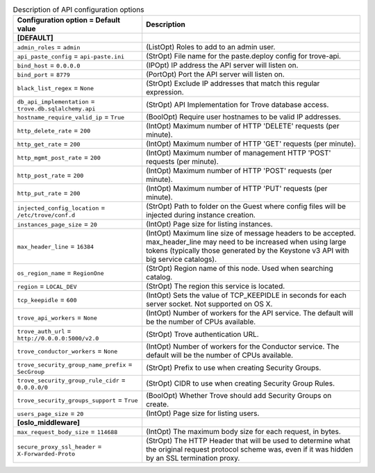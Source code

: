 ..
    Warning: Do not edit this file. It is automatically generated from the
    software project's code and your changes will be overwritten.

    The tool to generate this file lives in openstack-doc-tools repository.

    Please make any changes needed in the code, then run the
    autogenerate-config-doc tool from the openstack-doc-tools repository, or
    ask for help on the documentation mailing list, IRC channel or meeting.

.. _trove-api:

.. list-table:: Description of API configuration options
   :header-rows: 1
   :class: config-ref-table

   * - Configuration option = Default value
     - Description
   * - **[DEFAULT]**
     -
   * - ``admin_roles`` = ``admin``
     - (ListOpt) Roles to add to an admin user.
   * - ``api_paste_config`` = ``api-paste.ini``
     - (StrOpt) File name for the paste.deploy config for trove-api.
   * - ``bind_host`` = ``0.0.0.0``
     - (IPOpt) IP address the API server will listen on.
   * - ``bind_port`` = ``8779``
     - (PortOpt) Port the API server will listen on.
   * - ``black_list_regex`` = ``None``
     - (StrOpt) Exclude IP addresses that match this regular expression.
   * - ``db_api_implementation`` = ``trove.db.sqlalchemy.api``
     - (StrOpt) API Implementation for Trove database access.
   * - ``hostname_require_valid_ip`` = ``True``
     - (BoolOpt) Require user hostnames to be valid IP addresses.
   * - ``http_delete_rate`` = ``200``
     - (IntOpt) Maximum number of HTTP 'DELETE' requests (per minute).
   * - ``http_get_rate`` = ``200``
     - (IntOpt) Maximum number of HTTP 'GET' requests (per minute).
   * - ``http_mgmt_post_rate`` = ``200``
     - (IntOpt) Maximum number of management HTTP 'POST' requests (per minute).
   * - ``http_post_rate`` = ``200``
     - (IntOpt) Maximum number of HTTP 'POST' requests (per minute).
   * - ``http_put_rate`` = ``200``
     - (IntOpt) Maximum number of HTTP 'PUT' requests (per minute).
   * - ``injected_config_location`` = ``/etc/trove/conf.d``
     - (StrOpt) Path to folder on the Guest where config files will be injected during instance creation.
   * - ``instances_page_size`` = ``20``
     - (IntOpt) Page size for listing instances.
   * - ``max_header_line`` = ``16384``
     - (IntOpt) Maximum line size of message headers to be accepted. max_header_line may need to be increased when using large tokens (typically those generated by the Keystone v3 API with big service catalogs).
   * - ``os_region_name`` = ``RegionOne``
     - (StrOpt) Region name of this node. Used when searching catalog.
   * - ``region`` = ``LOCAL_DEV``
     - (StrOpt) The region this service is located.
   * - ``tcp_keepidle`` = ``600``
     - (IntOpt) Sets the value of TCP_KEEPIDLE in seconds for each server socket. Not supported on OS X.
   * - ``trove_api_workers`` = ``None``
     - (IntOpt) Number of workers for the API service. The default will be the number of CPUs available.
   * - ``trove_auth_url`` = ``http://0.0.0.0:5000/v2.0``
     - (StrOpt) Trove authentication URL.
   * - ``trove_conductor_workers`` = ``None``
     - (IntOpt) Number of workers for the Conductor service. The default will be the number of CPUs available.
   * - ``trove_security_group_name_prefix`` = ``SecGroup``
     - (StrOpt) Prefix to use when creating Security Groups.
   * - ``trove_security_group_rule_cidr`` = ``0.0.0.0/0``
     - (StrOpt) CIDR to use when creating Security Group Rules.
   * - ``trove_security_groups_support`` = ``True``
     - (BoolOpt) Whether Trove should add Security Groups on create.
   * - ``users_page_size`` = ``20``
     - (IntOpt) Page size for listing users.
   * - **[oslo_middleware]**
     -
   * - ``max_request_body_size`` = ``114688``
     - (IntOpt) The maximum body size for each request, in bytes.
   * - ``secure_proxy_ssl_header`` = ``X-Forwarded-Proto``
     - (StrOpt) The HTTP Header that will be used to determine what the original request protocol scheme was, even if it was hidden by an SSL termination proxy.
